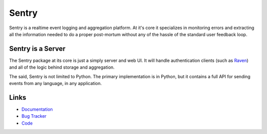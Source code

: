 Sentry
======

Sentry is a realtime event logging and aggregation platform. At it's core it
specializes in monitoring errors and extracting all the information needed
to do a proper post-mortum without any of the hassle of the standard user
feedback loop.

Sentry is a Server
------------------

The Sentry package at its core is just a simply server and web UI. It will
handle authentication clients (such as `Raven <https://github.com/dcramer/raven>`_)
and all of the logic behind storage and aggregation.

The said, Sentry is not limited to Python. The primary implementation is in
Python, but it contains a full API for sending events from any language, in
any application.

Links
-----

* `Documentation <http://readthedocs.org/docs/sentry/en/latest/index.html>`_
* `Bug Tracker <http://github.com/dcramer/django-sentry/issues>`_
* `Code <http://github.com/dcramer/django-sentry>`_
